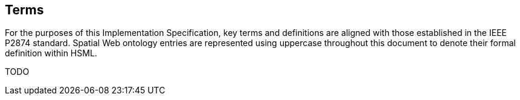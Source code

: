 == Terms

For the purposes of this Implementation Specification, key terms and definitions are aligned with those established in the IEEE P2874 standard. Spatial Web ontology entries are represented using uppercase throughout this document to denote their formal definition within HSML.

TODO